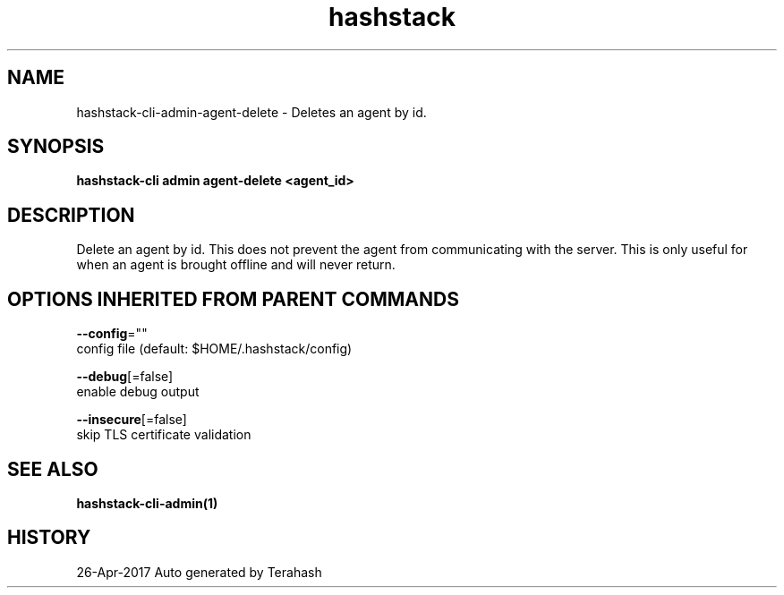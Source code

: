 .TH "hashstack" "1" "Apr 2017" "Terahash" "" 
.nh
.ad l


.SH NAME
.PP
hashstack\-cli\-admin\-agent\-delete \- Deletes an agent by id.


.SH SYNOPSIS
.PP
\fBhashstack\-cli admin agent\-delete <agent_id>\fP


.SH DESCRIPTION
.PP
Delete an agent by id. This does not prevent the agent from
communicating with the server. This is only useful for when an
agent is brought offline and will never return.


.SH OPTIONS INHERITED FROM PARENT COMMANDS
.PP
\fB\-\-config\fP=""
    config file (default: $HOME/.hashstack/config)

.PP
\fB\-\-debug\fP[=false]
    enable debug output

.PP
\fB\-\-insecure\fP[=false]
    skip TLS certificate validation


.SH SEE ALSO
.PP
\fBhashstack\-cli\-admin(1)\fP


.SH HISTORY
.PP
26\-Apr\-2017 Auto generated by Terahash
